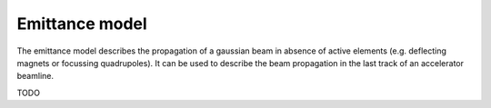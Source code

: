 Emittance model
------------------------------

.. contents::

The emittance model describes the propagation of a gaussian beam in absence of active elements (e.g. deflecting magnets or focussing quadrupoles). It can be used to describe the beam propagation in the last track of an accelerator beamline. 

TODO


